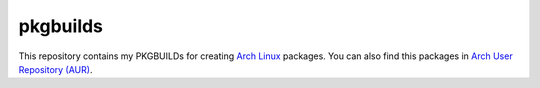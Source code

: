 =========
pkgbuilds
=========

This repository contains my PKGBUILDs for creating `Arch Linux <https://www.archlinux.org/>`_ packages. You can also find this packages in `Arch User Repository (AUR) <https://aur.archlinux.org/>`_.

